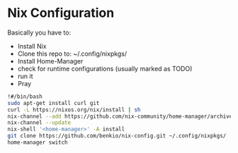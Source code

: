* Nix Configuration

Basically you have to:
 + Install Nix
 + Clone this repo to: ~/.config/nixpkgs/
 + Install Home-Manager 
 + check for runtime configurations (usually marked as TODO)
 + run it
 + Pray

#+begin_src bash
!#/bin/bash
sudo apt-get install curl git
curl -L https://nixos.org/nix/install | sh
nix-channel --add https://github.com/nix-community/home-manager/archive/master.tar.gz home-manager
nix-channel --update
nix-shell '<home-manager>' -A install
git clone https://github.com/benkio/nix-config.git ~/.config/nixpkgs/
home-manager switch
#+end_src
